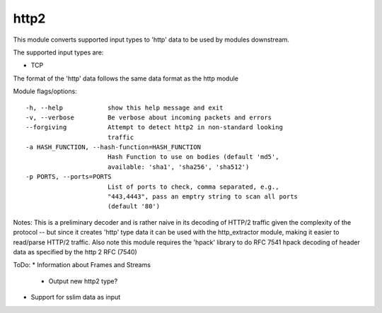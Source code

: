 .. _http2:

http2
====

This module converts supported input types to 'http' data to be used by modules downstream.

The supported input types are:

* TCP

The format of the 'http' data follows the same data format as the http module

Module flags/options::

  -h, --help            show this help message and exit
  -v, --verbose         Be verbose about incoming packets and errors
  --forgiving           Attempt to detect http2 in non-standard looking
                        traffic
  -a HASH_FUNCTION, --hash-function=HASH_FUNCTION
                        Hash Function to use on bodies (default 'md5',
                        available: 'sha1', 'sha256', 'sha512')
  -p PORTS, --ports=PORTS
                        List of ports to check, comma separated, e.g.,
                        "443,4443", pass an emptry string to scan all ports
                        (default '80')



Notes:
This is a preliminary decoder and is rather naive in its decoding of HTTP/2 traffic
given the complexity of the protocol -- but since it creates 'http' type data
it can be used with the http_extractor module, making it easier to read/parse
HTTP/2 traffic. Also note this module requires the 'hpack' library to do RFC
7541 hpack decoding of header data as specified by the http 2 RFC (7540)

ToDo:
* Information about Frames and Streams
    * Output new http2 type?
* Support for sslim data as input
